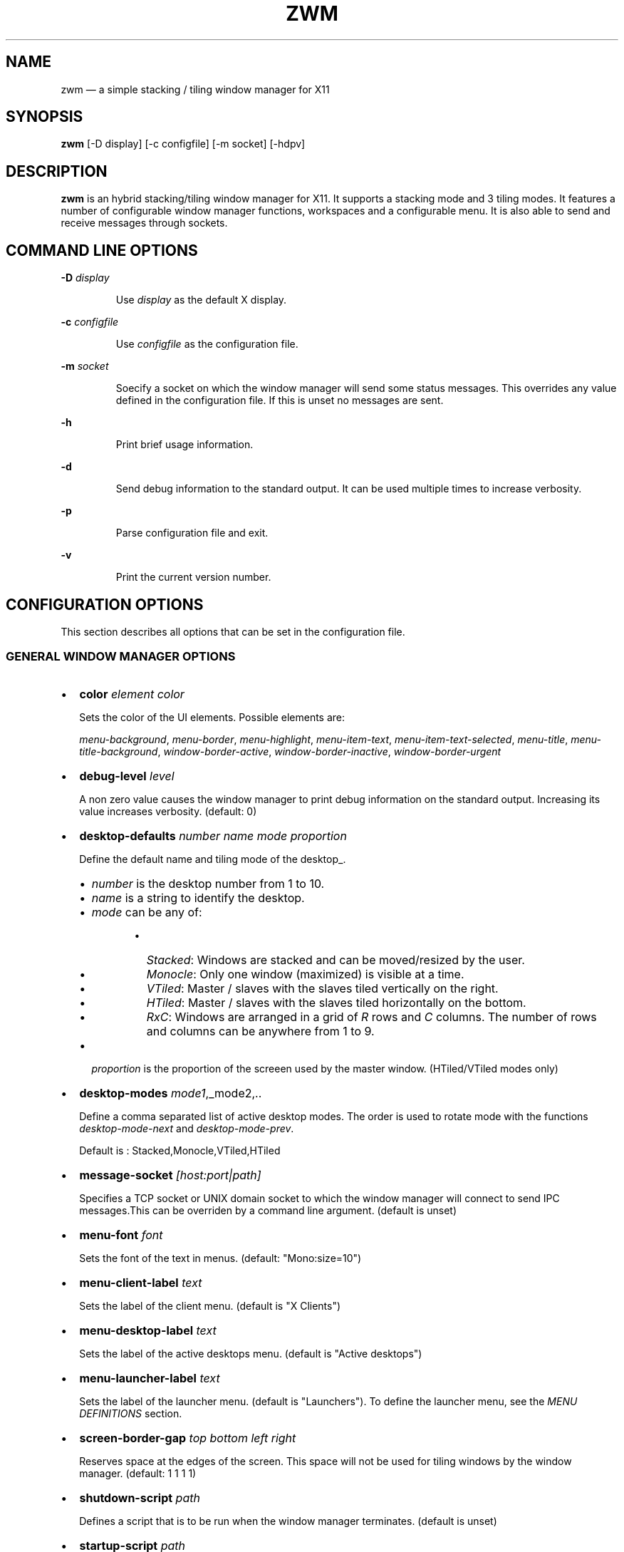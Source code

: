 .\" Automatically generated by Pandoc 3.7.0.2
.\"
.TH "ZWM" "1" "August 2025" "zwm version alpha16" "zwm user\(aqs manual"
.SH NAME
zwm \(em a simple stacking / tiling window manager for X11
.SH SYNOPSIS
\f[B]zwm\f[R] [\-D display] [\-c configfile] [\-m socket] [\-hdpv]
.SH DESCRIPTION
\f[B]zwm\f[R] is an hybrid stacking/tiling window manager for X11.
It supports a stacking mode and 3 tiling modes.
It features a number of configurable window manager functions,
workspaces and a configurable menu.
It is also able to send and receive messages through sockets.
.SH COMMAND LINE OPTIONS
\f[B]\-D\f[R] \f[I]display\f[R]
.RS
.PP
Use \f[I]display\f[R] as the default X display.
.RE
.PP
\f[B]\-c\f[R] \f[I]configfile\f[R]
.RS
.PP
Use \f[I]configfile\f[R] as the configuration file.
.RE
.PP
\f[B]\-m\f[R] \f[I]socket\f[R]
.RS
.PP
Soecify a socket on which the window manager will send some status
messages.
This overrides any value defined in the configuration file.
If this is unset no messages are sent.
.RE
.PP
\f[B]\-h\f[R]
.RS
.PP
Print brief usage information.
.RE
.PP
\f[B]\-d\f[R]
.RS
.PP
Send debug information to the standard output.
It can be used multiple times to increase verbosity.
.RE
.PP
\f[B]\-p\f[R]
.RS
.PP
Parse configuration file and exit.
.RE
.PP
\f[B]\-v\f[R]
.RS
.PP
Print the current version number.
.RE
.SH CONFIGURATION OPTIONS
This section describes all options that can be set in the configuration
file.
.SS GENERAL WINDOW MANAGER OPTIONS
.IP \(bu 2
\f[B]color\f[R] \f[I]element color\f[R]
.RS
.PP
Sets the color of the UI elements.
Possible elements are:
.RE
.RS
.PP
\f[I]menu\-background\f[R], \f[I]menu\-border\f[R],
\f[I]menu\-highlight\f[R], \f[I]menu\-item\-text\f[R],
\f[I]menu\-item\-text\-selected\f[R], \f[I]menu\-title\f[R],
\f[I]menu\-title\-background\f[R], \f[I]window\-border\-active\f[R],
\f[I]window\-border\-inactive\f[R], \f[I]window\-border\-urgent\f[R]
.RE
.IP \(bu 2
\f[B]debug\-level\f[R] \f[I]level\f[R]
.RS
.PP
A non zero value causes the window manager to print debug information on
the standard output.
Increasing its value increases verbosity.
(default: 0)
.RE
.IP \(bu 2
\f[B]desktop\-defaults\f[R] \f[I]number\f[R] \f[I]name\f[R]
\f[I]mode\f[R] \f[I]proportion\f[R]
.RS
.PP
Define the default name and tiling mode of the desktop_.
.RE
.RS
.IP \(bu 2
\f[I]number\f[R] is the desktop number from 1 to 10.
.IP \(bu 2
\f[I]name\f[R] is a string to identify the desktop.
.IP \(bu 2
\f[I]mode\f[R] can be any of:
.RE
.RS
.RS
.IP \(bu 2
\f[I]Stacked\f[R]: Windows are stacked and can be moved/resized by the
user.
.IP \(bu 2
\f[I]Monocle\f[R]: Only one window (maximized) is visible at a time.
.IP \(bu 2
\f[I]VTiled\f[R]: Master / slaves with the slaves tiled vertically on
the right.
.IP \(bu 2
\f[I]HTiled\f[R]: Master / slaves with the slaves tiled horizontally on
the bottom.
.IP \(bu 2
\f[I]RxC\f[R]: Windows are arranged in a grid of \f[I]R\f[R] rows and
\f[I]C\f[R] columns.
The number of rows and columns can be anywhere from 1 to 9.
.RE
.RE
.RS
.IP \(bu 2
\f[I]proportion\f[R] is the proportion of the screeen used by the master
window.
(HTiled/VTiled modes only)
.RE
.IP \(bu 2
\f[B]desktop\-modes\f[R] \f[I]mode1\f[R],_mode2,..
.RS
.PP
Define a comma separated list of active desktop modes.
The order is used to rotate mode with the functions
\f[I]desktop\-mode\-next\f[R] and \f[I]desktop\-mode\-prev\f[R].
.RE
.RS
.PP
Default is : Stacked,Monocle,VTiled,HTiled
.RE
.IP \(bu 2
\f[B]message\-socket\f[R] \f[I][host:port|path]\f[R]
.RS
.PP
Specifies a TCP socket or UNIX domain socket to which the window manager
will connect to send IPC messages.This can be overriden by a command
line argument.
(default is unset)
.RE
.IP \(bu 2
\f[B]menu\-font\f[R] \f[I]font\f[R]
.RS
.PP
Sets the font of the text in menus.
(default: \(dqMono:size=10\(dq)
.RE
.IP \(bu 2
\f[B]menu\-client\-label\f[R] \f[I]text\f[R]
.RS
.PP
Sets the label of the client menu.
(default is \(dqX Clients\(dq)
.RE
.IP \(bu 2
\f[B]menu\-desktop\-label\f[R] \f[I]text\f[R]
.RS
.PP
Sets the label of the active desktops menu.
(default is \(dqActive desktops\(dq)
.RE
.IP \(bu 2
\f[B]menu\-launcher\-label\f[R] \f[I]text\f[R]
.RS
.PP
Sets the label of the launcher menu.
(default is \(dqLaunchers\(dq).
To define the launcher menu, see the \f[I]MENU DEFINITIONS\f[R] section.
.RE
.IP \(bu 2
\f[B]screen\-border\-gap\f[R] \f[I]top bottom left right\f[R]
.RS
.PP
Reserves space at the edges of the screen.
This space will not be used for tiling windows by the window manager.
(default: 1 1 1 1)
.RE
.IP \(bu 2
\f[B]shutdown\-script\f[R] \f[I]path\f[R]
.RS
.PP
Defines a script that is to be run when the window manager terminates.
(default is unset)
.RE
.IP \(bu 2
\f[B]startup\-script\f[R] \f[I]path\f[R]
.RS
.PP
Defines a script that is to be run when the window manager starts.
(default is unset)
.RE
.IP \(bu 2
\f[B]terminal\f[R] \f[I]path\f[R]
.RS
.PP
Define the default terminal program.
(default is \(dqxterm\(dq)
.RE
.IP \(bu 2
\f[B]window\-stacked\-border\f[R] \f[I]width\f[R]
.RS
.PP
Specifies the border width of stacked windows.
(default: 7)
.RE
.IP \(bu 2
\f[B]window\-tiled\-border\f[R] \f[I]width\f[R]
.RS
.PP
Specifies the border width of tiled windows.
(default: 2)
.RE
.SS PER APPLICATION OPTIONS
These are options to set the default desktop and default states of an
application based on its \f[I]instance\f[R]/\f[I]class\f[R] properties.
.IP \(bu 2
\f[B]app\-default\-desktop\f[R] \f[I]instance:class number\f[R]
.RS
.PP
Use this configuration option to specify that an application with class
\f[I]instance:class\f[R] is to open on the desktop \f[I]number\f[R].
.RE
.IP \(bu 2
\f[B]app\-default\-state\f[R] \f[I]instance:class\f[R]\ \f[I]state1\f[R]
[,\f[I]state2\f[R] ..,\f[I]stateN\f[R]]
.RS
.PP
Set the default state of an application with instance/class
\f[I]instance:class\f[R].
The applicable states are:
.RE
.RS
.IP \(bu 2
\f[I]docked\f[R]: Equivalent to
\f[I]frozen\f[R],\f[I]sticky\f[R],\f[I]ignore\f[R],\f[I]noborder\f[R].
Any client with the property \f[I]_NET_WM_WINDOW_TYPE_DOCK\f[R] will
have this state set.
.RE
.RS
.IP \(bu 2
\f[I]frozen\f[R]: The window is locked at its current position.
.RE
.RS
.IP \(bu 2
\f[I]ignored\f[R]: Do not add the window to the task list or the window
list.
.RE
.RS
.IP \(bu 2
\f[I]noborder\f[R]: The window has no border (\f[I]stacked\f[R] windows
only).
.RE
.RS
.IP \(bu 2
\f[I]noresize\f[R]: The window cannot be resized (\f[I]stacked\f[R]
windows only).
.RE
.RS
.IP \(bu 2
\f[I]notile\f[R]: The window is never tiled.
.RE
.RS
.IP \(bu 2
\f[I]sticky\f[R]: The window appears on all desktops.
.RE
.SS MENU DEFINITIONS
These options allows to define a menu hierarchy that can be activated by
the \f[I]menu\-launcher\f[R] function.
The label of the top level menu must match the
\f[I]menu\-launcher\-label\f[R] option.
(Default: \(dqLaunchers\(dq)
.PP
Any menu can contains a list of commands and submenus.
A menu definition starts by \f[I]menu\-start\f[R] statement, followed by
a list of \f[I]menu\-item\f[R] statements, and ends with a
\f[I]menu\-end\f[R] stetement.
.RS
.PP
\f[I]menu\-start\f[R] \f[I]text\f[R]
.RE
.RS
.PP
\f[I]menu\-item\f[R] \f[I]text\f[R] \f[I]function\f[R] [\f[I]arg\f[R]]
.RE
.RS
.PP
,,,
.RE
.RS
.PP
\f[I]menu\-end\f[R]
.RE
.IP \(bu 2
\f[B]menu\-start\f[R] \f[I]text\f[R]
.RS
.PP
Starts the definition of a menu with label \f[I]text\f[R].
This must be followed by a series of \f[I]menu\-item\f[R] lines and end
with a \f[I]menu\-end\f[R] line.
.RE
.IP \(bu 2
\f[B]menu\-item\f[R] \f[I]text function [arg]\f[R]
.RS
.PP
Define an item in a menu.
The \f[I]text\f[R] is the label of the menu item.
The \f[I]function\f[R] and \f[I]arg\f[R] are usually one of these:
.RE
.RS
.IP \(bu 2
\f[I]exec\f[R] \f[I]path\f[R]: Execute the program at the specified
\f[I]path\f[R].
.RE
.RS
.IP \(bu 2
\f[I]menu\f[R] \f[I]text\f[R]: Open a menu as a submenu.
\f[I]text\f[R] is the label of a defined menu.
.RE
.RS
.IP \(bu 2
\f[I]quit\f[R]: Terminates the window manager application.
.RE
.RS
.IP \(bu 2
\f[I]restart\f[R]: Restarts the window manager application.
Any changes in the configuration file will be applied.
.RE
.IP \(bu 2
\f[B]menu\-end\f[R]
.RS
.PP
Ends the definition of the menu.
.RE
.SS BINDING OPTIONS
These options allow to bind or unbind a key/buttpn shortcut to a window
manager function.
A binding consists of a set of modifier keys and a regular key or button
mouse.
Any combination of these modifiers are allowed:
.RS
.IP \(bu 2
\f[B]C\f[R] for the Control key
.IP \(bu 2
\f[B]M\f[R] for the Alt key
.IP \(bu 2
\f[B]4\f[R] for the Super (Windows) key
.IP \(bu 2
\f[B]S\f[R] for the Shift key
.RE
.PP
The bindings options are:
.IP \(bu 2
\f[B]bind\-key\f[R] \f[I]modifiers\-key function\f[R]
.RS
.PP
Bind a key pressed with modifiers to a window manager function.
.RE
.IP \(bu 2
\f[B]bind\-mouse\f[R] \f[I]modifiers\-button function\f[R]
.RS
.PP
Bind a mouse button clicked with modifiers to a window manager function.
.RE
.IP \(bu 2
\f[B]unbind\-key\f[R] \f[I]modifiers\-key\f[R]
.RS
.PP
Unassigns a particular modifiers/key combination.
The special form \f[I]unbind_key all\f[R] clears all previously defined
key bindings.
.RE
.IP \(bu 2
\f[B]unbind\-mouse\f[R] \f[I]modifiers\-button\f[R]
.RS
.PP
Unassigns a particular modifiers/button combination.
The special form \f[I]unbind_mouse all\f[R] clears all previously
defined mouse bindings.
.RE
.SH WINDOW MANAGER FUNCTIONS
This sections list all window manager functions that can be accessed
through a key or mouse binding.
.IP \(bu 2
\f[B]desktop\-close\f[R]: Close all windows on the desktop.
.IP \(bu 2
\f[B]desktop\-hide\f[R]: Hide all windows on the desktop.
.IP \(bu 2
\f[B]desktop\-mode\-{\f[BI]number\f[B]}\f[R]: Switch to mode
\f[I]number\f[R] (1\-9).
The \f[I]number\f[R] refers to the order of appearance of the mode in
**\f[I]desktop\f[R]modes_**.
.IP \(bu 2
\f[B]desktop\-mode\-next\f[R]: Switch the desktop to the next tiling
mode in the order defined by \f[I]desktop\-modes\f[R].
.IP \(bu 2
\f[B]desktop\-mode\-prev\f[R]: Switch the desktop to the previous tiling
mode in ther order defined by \f[I]desktop\-modes\f[R].
.IP \(bu 2
\f[B]desktop\-switch\-{\f[BI]number\f[B]}\f[R]: Go to desktop
\f[I]number\f[R].
.IP \(bu 2
\f[B]desktop\-switch\-last\f[R]: Move back to the last used desktop.
.IP \(bu 2
\f[B]desktop\-switch\-next\f[R]: Go to the next active desktop.
Last desktop wraps to first.
.IP \(bu 2
\f[B]desktop\-switch\-prev\f[R]: Go to the previous active desktop.
First desktop wraps to last.
.IP \(bu 2
\f[B]desktop\-window\-focus\-next\f[R]: Move the focus to the next
window.
(All modes except Monocle)
.IP \(bu 2
\f[B]desktop\-window\-focus\-prev\f[R]: Move the focus to the previous
window.
(All modes except Monocle)
.IP \(bu 2
\f[B]desktop\-window\-master\-decr\f[R]: Decrease the proportion of the
screen occupied by the master window.
(HTiled, VTIled)
.IP \(bu 2
\f[B]desktop\-window\-master\-incr\f[R]: Increase the proportion of the
screen occupied by the master window.
(HTiled, VTIled)
.IP \(bu 2
\f[B]desktop\-window\-rotate\-next\f[R]: Rotate the position of the
windows counterclockwise while keeping the focus at the same position.
(All tiled modes)
.IP \(bu 2
\f[B]desktop\-window\-rotate\-prev\f[R]: Rotate the position of the
windows clockwise while keeping the focus at the same position.
(All tiled modes)
.IP \(bu 2
\f[B]desktop\-window\-swap\-next\f[R]: Swap the position of the active
window and the next window.
(HTiled, VTiled)
.IP \(bu 2
\f[B]desktop\-window\-swap\-prev\f[R]: Swap the position of the active
window and the previous window.
(HTiled, VTiled)
.IP \(bu 2
\f[B]exec\f[R] \f[I]path\f[R]: Execute a program defined by
\f[I]path\f[R].
.IP \(bu 2
\f[B]menu\-client\f[R]: Shows the list of X clients.
.IP \(bu 2
\f[B]menu\-desktop\f[R]: Show the list of active desktops.
.IP \(bu 2
\f[B]menu\-launcher\f[R]: Show the launcher menu as defined by the user.
.IP \(bu 2
\f[B]quit\f[R]: Terminate the window manager.
.IP \(bu 2
\f[B]restart\f[R]: Restart the window manager.
.IP \(bu 2
\f[B]terminal\f[R]: Open the default terminal.
.IP \(bu 2
\f[B]window\-close\f[R]: Close the current window.
.IP \(bu 2
\f[B]window\-hide\f[R]: Hide the current window.
.IP \(bu 2
\f[B]window\-lower\f[R]: Lower the position of the current window in the
stack.
(\f[I]stacked\f[R] windows only).
.IP \(bu 2
\f[B]window\-move\f[R]: Move the current window with the pointer.
(\f[I]stacked\f[R] windows only)
.IP \(bu 2
\f[B]window\-move\-down\f[R]: Move the current window toward to the
bottom of the screen.
(\f[I]stacked\f[R] windows only)
.IP \(bu 2
\f[B]window\-move\-left\f[R]: Move the current window toward to the left
of the screen.
(\f[I]stacked\f[R] windows only)
.IP \(bu 2
\f[B]window\-move\-right\f[R]: Move the current window toward to the
right of the screen.
(\f[I]stacked\f[R] windows only)
.IP \(bu 2
\f[B]window\-move\-up\f[R]: Move the current window toward to the top of
the screen.
(\f[I]stacked\f[R] windows only)
.IP \(bu 2
\f[B]window\-move\-to\-desktop\-{\f[BI]number\f[B]}\f[R]: Move the
current window to the desktop \f[I]number\f[R].
.IP \(bu 2
\f[B]window\-raise\f[R]: Moves the current window to the top the stack.
(\f[I]stacked\f[R] windows only).
.IP \(bu 2
\f[B]window\-resize\f[R]: Resize the current window with the pointer.
(\f[I]stacked\f[R] windows only)
.IP \(bu 2
\f[B]window\-resize\-down\f[R]: Resize the current window toward the
bottom.
(\f[I]stacked\f[R] windows only)
.IP \(bu 2
\f[B]window\-resize\-left\f[R]: Resize the current window toward the
left.
(\f[I]stacked\f[R] window only)
.IP \(bu 2
\f[B]window\-resize\-right\f[R]: Resize the current window toward the
right.
(\f[I]stacked\f[R] window only)
.IP \(bu 2
\f[B]window\-resize\-up\f[R]: Resize the current window toward the top.
(\f[I]stacked\f[R] windows only)
.IP \(bu 2
\f[B]window\-snap\-down\f[R]: Snap the current window to the bottom edge
of the screen.
(\f[I]stacked\f[R] windows only)
.IP \(bu 2
\f[B]window\-snap\-left\f[R]: Snap the current window to the left edge
of the screen.
(\f[I]stacked\f[R] windows only)
.IP \(bu 2
\f[B]window\-snap\-up\f[R]: Snap the current window to the top edge of
the screen.
(\f[I]stacked\f[R] windows only)
.IP \(bu 2
\f[B]window\-snap\-right\f[R]: Snap the current window to the right edge
of the screen.
(\f[I]stacked\f[R] windows only)
.IP \(bu 2
\f[B]window\-toggle\-fullscreen\f[R]: Toggle the fullscreen state of the
current window.
.IP \(bu 2
\f[B]window\-toggle\-sticky\f[R]: Toggle the \f[I]sticky\f[R] state of
the current window.
(\f[I]stacked\f[R] windows only)
.IP \(bu 2
\f[B]window\-toggle\-tiled\f[R]: Toggle the
\f[I]tiled\f[R]/\f[I]stacked\f[R] state of the current window.
Switching off the \f[I]stacked\f[R] state also switch off the
\f[I]sticky\f[R] state.
.SH DEFAULT BINDINGS
This sections list all key and mouse bindings defined by default.
.SS Key bindings
.IP \(bu 2
\f[B]C\-Return\f[R] : \f[I]terminal\f[R]
.IP \(bu 2
\f[B]CM\-r\f[R] : \f[I]restart\f[R]
.IP \(bu 2
\f[B]CM\-q\f[R] : \f[I]quit\f[R]
.IP \(bu 2
\f[B]M\-1\f[R] : \f[I]desktop\-mode\-1\f[R]
.IP \(bu 2
\f[B]M\-2\f[R] : \f[I]desktop\-mode\-2\f[R]
.IP \(bu 2
\f[B]M\-3\f[R] : \f[I]desktop\-mode\-3\f[R]
.IP \(bu 2
\f[B]M\-4\f[R] : \f[I]desktop\-mode\-4\f[R]
.IP \(bu 2
\f[B]M\-Up\f[R] : \f[I]desktop\-mode\-next\f[R]
.IP \(bu 2
\f[B]M\-Down\f[R] : \f[I]desktop\-mode\-prev\f[R]
.IP \(bu 2
\f[B]CM\-1\f[R] : \f[I]desktop\-switch\-1\f[R]
.IP \(bu 2
\f[B]CM\-2\f[R] : \f[I]desktop\-switch\-2\f[R]
.IP \(bu 2
\f[B]CM\-3\f[R] : \f[I]desktop\-switch\-3\f[R]
.IP \(bu 2
\f[B]CM\-4\f[R] : \f[I]desktop\-switch\-4\f[R]
.IP \(bu 2
\f[B]CM\-5\f[R] : \f[I]desktop\-switch\-5\f[R]
.IP \(bu 2
\f[B]CM\-6\f[R] : \f[I]desktop\-switch\-6\f[R]
.IP \(bu 2
\f[B]CM\-7\f[R] : \f[I]desktop\-switch\-7\f[R]
.IP \(bu 2
\f[B]CM\-8\f[R] : \f[I]desktop\-switch\-8\f[R]
.IP \(bu 2
\f[B]CM\-9\f[R] : \f[I]desktop\-switch\-9\f[R]
.IP \(bu 2
\f[B]CM\-0\f[R] : \f[I]desktop\-switch\-10\f[R]
.IP \(bu 2
\f[B]CM\-Right\f[R] : \f[I]desktop\-switch\-next\f[R]
.IP \(bu 2
\f[B]CM\-Left\f[R] : \f[I]desktop\-switch\-prev\f[R]
.IP \(bu 2
\f[B]M\-Tab\f[R] : \f[I]desktop\-window\-focus\-next\f[R]
.IP \(bu 2
\f[B]SM\-Tab\f[R] : \f[I]desktop\-window\-focus\-prev\f[R]
.IP \(bu 2
\f[B]M\-greater\f[R] : \f[I]desktop\-window\-master\-incr\f[R]
.IP \(bu 2
\f[B]M\-less\f[R] : \f[I]desktop\-window\-master\-decr\f[R]
.IP \(bu 2
\f[B]SM\-Right\f[R] : \f[I]desktop\-window\-rotate\-next\f[R]
.IP \(bu 2
\f[B]SM\-Left\f[R] : \f[I]desktop\-window\-rotate\-prev\f[R]
.IP \(bu 2
\f[B]M\-Right\f[R] : \f[I]desktop\-window\-swap\-next\f[R]
.IP \(bu 2
\f[B]M\-Left\f[R] : \f[I]desktop\-window\-swap\-prev\f[R]
.IP \(bu 2
\f[B]SM\-1\f[R] : \f[I]window\-move\-to\-desktop\-1\f[R]
.IP \(bu 2
\f[B]SM\-2\f[R] : \f[I]window\-move\-to\-desktop\-2\f[R]
.IP \(bu 2
\f[B]SM\-3\f[R] : \f[I]window\-move\-to\-desktop\-3\f[R]
.IP \(bu 2
\f[B]SM\-4\f[R] : \f[I]window\-move\-to\-desktop\-4\f[R]
.IP \(bu 2
\f[B]SM\-5\f[R] : \f[I]window\-move\-to\-desktop\-5\f[R]
.IP \(bu 2
\f[B]SM\-6\f[R] : \f[I]window\-move\-to\-desktop\-6\f[R]
.IP \(bu 2
\f[B]SM\-7\f[R] : \f[I]window\-move\-to\-desktop\-7\f[R]
.IP \(bu 2
\f[B]SM\-8\f[R] : \f[I]window\-move\-to\-desktop\-8\f[R]
.IP \(bu 2
\f[B]SM\-9\f[R] : \f[I]window\-move\-to\-desktop\-9\f[R]
.IP \(bu 2
\f[B]SM\-0\f[R] : \f[I]window\-move\-to\-desktop\-10\f[R]
.IP \(bu 2
\f[B]M\-h\f[R] : \f[I]window\-move\-left\f[R]
.IP \(bu 2
\f[B]M\-l\f[R] : \f[I]window\-move\-right\f[R]
.IP \(bu 2
\f[B]M\-j\f[R] : \f[I]window\-move\-up\f[R]
.IP \(bu 2
\f[B]M\-k\f[R] : \f[I]window\-move\-down\f[R]
.IP \(bu 2
\f[B]SM\-h\f[R] : \f[I]window\-resize\-left\f[R]
.IP \(bu 2
\f[B]SM\-l\f[R] : \f[I]window\-resize\-right\f[R]
.IP \(bu 2
\f[B]SM\-j\f[R] : \f[I]window\-resize\-up\f[R]
.IP \(bu 2
\f[B]SM\-k\f[R] : \f[I]window\-resize\-down\f[R]
.IP \(bu 2
\f[B]CM\-h\f[R] : \f[I]window\-snap\-left\f[R]
.IP \(bu 2
\f[B]CM\-l\f[R] : \f[I]window\-snap\-right\f[R]
.IP \(bu 2
\f[B]CM\-j\f[R] : \f[I]window\-snap\-up\f[R]
.IP \(bu 2
\f[B]CM\-k\f[R] : \f[I]window\-snap\-down\f[R]
.IP \(bu 2
\f[B]SM\-f\f[R] : \f[I]window\-toggle\-fullscreen\f[R]
.IP \(bu 2
\f[B]SM\-s\f[R] : \f[I]window\-toggle\-sticky\f[R]
.IP \(bu 2
\f[B]SM\-t\f[R] : \f[I]window\-toggle\-tiled\f[R]
.IP \(bu 2
\f[B]SM\-i\f[R] : \f[I]window\-hide\f[R]
.IP \(bu 2
\f[B]SM\-x\f[R] : \f[I]window\-close\f[R]
.SS Mouse buttons bindings
.IP \(bu 2
\f[B]1\f[R] : \f[I]menu\-client\f[R]
.IP \(bu 2
\f[B]2\f[R] : \f[I]menu\-desktop\f[R]
.IP \(bu 2
\f[B]3\f[R] : \f[I]menu\-launcher\f[R]
.IP \(bu 2
\f[B]M+1\f[R]: \f[I]window\-move\f[R]
.IP \(bu 2
\f[B]M+3\f[R]: \f[I]window\-resize\f[R]
.IP \(bu 2
\f[B]M+4\f[R]: \f[I]window\-lower\f[R]
.IP \(bu 2
\f[B]M+5\f[R]: \f[I]window\-raise\f[R]
.SH SOCKETS
This section describes the use of sockets by the window manager.
.SS Command socket:
Commands can be sent programmatically to the window manager through a
UNIX socket.
This socket is located at $XDG_CACHE_HOME/zwm/socket
.PP
All window manager desktop functions are accepted.
These are the functions starting with \(dqdesktop\-\(dq.
.PP
The accepted format of the command is:
\(dq\f[I]screen\f[R]:\f[I]function\f[R]\(dq, where:
.IP \(bu 2
\f[I]screen\f[R] is the applicable X screen number
.IP \(bu 2
\f[I]function\f[R] the name of the window manager function.
.PP
Any message not complying with the format will be ignored.
.SS Message socket:
The window manager can send status messages to a UNIX socket.
This can be useful for some programs such as status bars.
.PP
This is the list of messages that can be sent by the window manager:
.IP \(bu 2
\f[I]window_active=\(dqcurrent title of active windowa\(dq\f[R]
.RS
.PP
Sent when there is a change of active window title.
.RE
.IP \(bu 2
\f[I]no_window_active=\f[R]
.RS
.PP
Sent when there is no longer an active window.on the desktop.
.RE
.IP \(bu 2
\f[I]desktop_mode=\(dqdesktop mode letter\(dq\f[R]
.RS
.PP
Sent when the desktop mode has changed.
.RE
.IP \(bu 2
\f[I]desktop_list=\(dqspace separated list of desktops numbers\(dq\f[R]
.RS
.PP
Sent where there is a change in the list of active desktops.
The active desktop number is prepended by a \(aq*\(aq in the list.
.RE
.PP
To activate this feature, set \f[I]message\-socket\f[R] to the path of
the destination socket in the configuration file.
Alternatively, use the \f[I]\-m\f[R] command line option to specify its
value.
If used, the command line option overrides the value defined in the
configuration file.
.SH FILES
If not specified at the command line, the configuration file
\f[I]\(ti/.config/zwm/config\f[R] is read at startup.
.SH BUGS
See GitHub Issues: \c
.UR https://github.com/cmanv/zwm/issues
.UE \c
.SH AUTHORS
cmanv.
